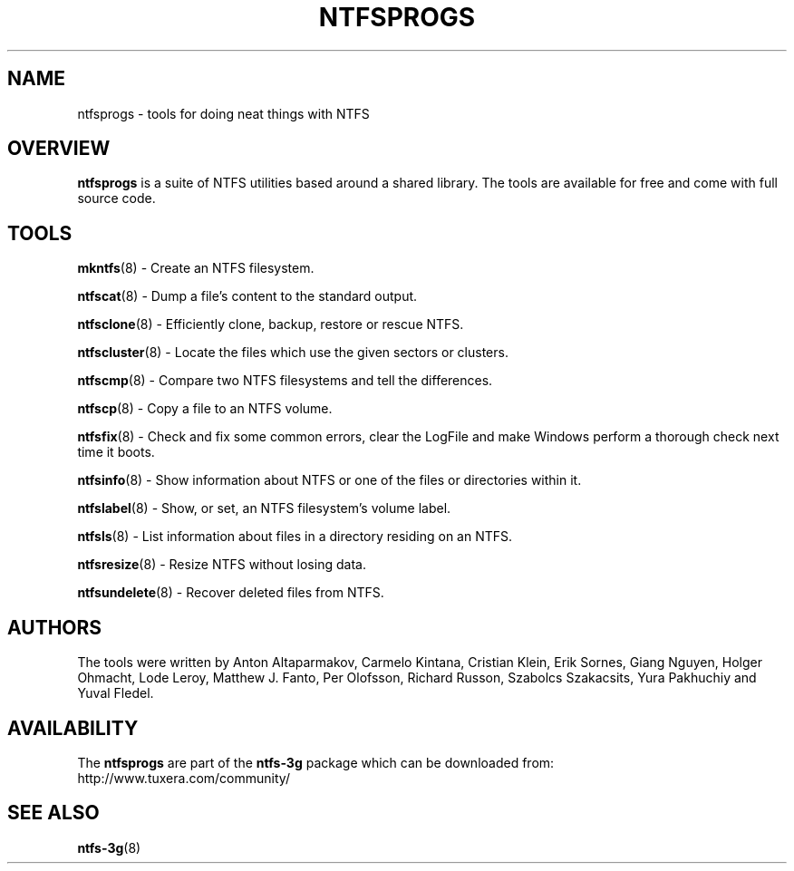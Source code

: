 .\" Copyright (c) 2002\-2005 Richard Russon.
.\" Copyright (c) 2002\-2003 Anton Altaparmakov.
.\" Copyright (c) 2005\-2006 Szabolcs Szakacsits.
.\" Copyright (c) 2005\-2007 Yura Pakhuchiy.
.\" This file may be copied under the terms of the GNU Public License.
.\"
.TH NTFSPROGS 8 "September 2007" "ntfs-3g 2012.1.15"
.SH NAME
ntfsprogs \- tools for doing neat things with NTFS
.SH OVERVIEW
.B ntfsprogs
is a suite of NTFS utilities based around a shared library.  The tools are
available for free and come with full source code.
.SH TOOLS
.PP
.BR mkntfs (8)
\- Create an NTFS filesystem.
.PP
.BR ntfscat (8)
\- Dump a file's content to the standard output.
.PP
.BR ntfsclone (8)
\- Efficiently clone, backup, restore or rescue NTFS.
.PP
.BR ntfscluster (8)
\- Locate the files which use the given sectors or clusters.
.PP
.BR ntfscmp (8)
\- Compare two NTFS filesystems and tell the differences.
.PP
.BR ntfscp (8)
\- Copy a file to an NTFS volume.
.PP
.BR ntfsfix (8)
\- Check and fix some common errors, clear the LogFile and make Windows
perform a thorough check next time it boots.
.PP
.BR ntfsinfo (8)
\- Show information about NTFS or one of the files or directories within it.
.PP
.BR ntfslabel (8)
\- Show, or set, an NTFS filesystem's volume label.
.PP
.BR ntfsls (8)
\- List information about files in a directory residing on an NTFS.
.PP
.BR ntfsresize (8)
\- Resize NTFS without losing data.
.PP
.BR ntfsundelete (8)
\- Recover deleted files from NTFS.
.SH AUTHORS
.PP
The tools were written by Anton Altaparmakov, Carmelo Kintana, Cristian Klein,
Erik Sornes, Giang Nguyen, Holger Ohmacht, Lode Leroy, Matthew J. Fanto, Per
Olofsson, Richard Russon, Szabolcs Szakacsits, Yura Pakhuchiy and Yuval Fledel.
.SH AVAILABILITY
The
.B ntfsprogs
are part of the
.B ntfs-3g
package which can be downloaded from:
.br
.nh
http://www.tuxera.com/community/
.hy
.SH SEE ALSO
.BR ntfs\-3g (8)

